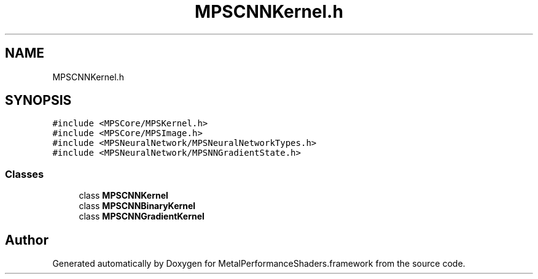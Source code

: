 .TH "MPSCNNKernel.h" 3 "Thu Feb 8 2018" "Version MetalPerformanceShaders-100" "MetalPerformanceShaders.framework" \" -*- nroff -*-
.ad l
.nh
.SH NAME
MPSCNNKernel.h
.SH SYNOPSIS
.br
.PP
\fC#include <MPSCore/MPSKernel\&.h>\fP
.br
\fC#include <MPSCore/MPSImage\&.h>\fP
.br
\fC#include <MPSNeuralNetwork/MPSNeuralNetworkTypes\&.h>\fP
.br
\fC#include <MPSNeuralNetwork/MPSNNGradientState\&.h>\fP
.br

.SS "Classes"

.in +1c
.ti -1c
.RI "class \fBMPSCNNKernel\fP"
.br
.ti -1c
.RI "class \fBMPSCNNBinaryKernel\fP"
.br
.ti -1c
.RI "class \fBMPSCNNGradientKernel\fP"
.br
.in -1c
.SH "Author"
.PP 
Generated automatically by Doxygen for MetalPerformanceShaders\&.framework from the source code\&.
